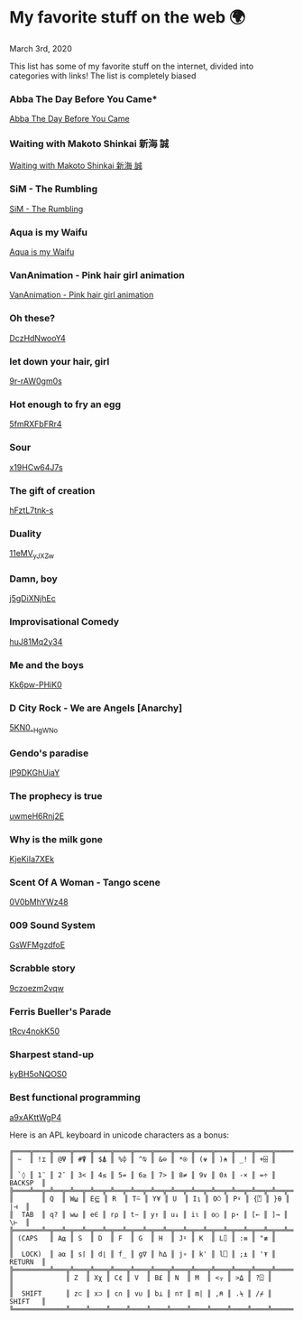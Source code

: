 #+date: 63; 12020 H.E.
* My favorite stuff on the web 🌍

March 3rd, 2020

This list has some of my favorite stuff on the internet, divided into categories
with links! The list is completely biased

*** Abba The Day Before You Came*

[[https://youtu.be/SGZc72g_aPI][Abba The Day Before You Came]]

*** Waiting with Makoto Shinkai 新海 誠

[[https://youtu.be/vdORGV6_iPc][Waiting with Makoto Shinkai 新海 誠]]

*** SiM - The Rumbling
[[https://youtu.be/OBqw818mQ1E][SiM - The Rumbling]]

*** Aqua is my Waifu
[[https://youtu.be/QJSBSPrS3gs][Aqua is my Waifu]]

*** VanAnimation - Pink hair girl animation
[[https://youtu.be/K9MCOhRx7i4][VanAnimation - Pink hair girl animation]]

*** Oh these?
[[https://youtu.be/DczHdNwooY4][DczHdNwooY4]]

*** let down your hair, girl
[[https://youtu.be/9r-rAW0gm0s][9r-rAW0gm0s]]

*** Hot enough to fry an egg
[[https://youtu.be/5fmRXFbFRr4][5fmRXFbFRr4]]

*** Sour
[[https://youtu.be/x19HCw64J7s][x19HCw64J7s]]

*** The gift of creation
[[https://youtu.be/hFztL7tnk-s][hFztL7tnk-s]]

*** Duality
[[https://youtu.be/11eMV_yJXZw][11eMV_yJXZw]]

*** Damn, boy
[[https://youtu.be/j5gDiXNjhEc][j5gDiXNjhEc]]

*** Improvisational Comedy
[[https://youtu.be/huJ81Mq2y34][huJ81Mq2y34]]

*** Me and the boys
[[https://youtu.be/Kk6pw-PHiK0][Kk6pw-PHiK0]]

*** D City Rock - We are Angels [Anarchy]
[[https://youtu.be/5KN0_-HgWNo][5KN0_-HgWNo]]

*** Gendo's paradise
[[https://youtu.be/lP9DKGhUiaY][lP9DKGhUiaY]]

*** The prophecy is true
[[https://youtu.be/uwmeH6Rnj2E][uwmeH6Rnj2E]]

*** Why is the milk gone
[[https://youtu.be/KjeKiIa7XEk][KjeKiIa7XEk]]

*** Scent Of A Woman - Tango scene
[[https://youtu.be/0V0bMhYWz48][0V0bMhYWz48]]

*** 009 Sound System
[[https://youtu.be/GsWFMgzdfoE][GsWFMgzdfoE]]

*** Scrabble story
[[https://youtu.be/9czoezm2vqw][9czoezm2vqw]]

*** Ferris Bueller's Parade
[[https://youtu.be/tRcv4nokK50][tRcv4nokK50]]

*** Sharpest stand-up
[[https://youtu.be/kyBH5oNQOS0][kyBH5oNQOS0]]

*** Best functional programming 
[[https://youtu.be/a9xAKttWgP4][a9xAKttWgP4]]

Here is an APL keyboard in unicode characters as a bonus:

#+begin_src
╔════╦════╦════╦════╦════╦════╦════╦════╦════╦════╦════╦════╦════╦═════════╗
║ ~  ║ !⌶ ║ @⍫ ║ #⍒ ║ $⍋ ║ %⌽ ║ ^⍉ ║ &⊖ ║ *⍟ ║ (⍱ ║ )⍲ ║ _! ║ +⌹ ║         ║
║ `◊ ║ 1¨ ║ 2¯ ║ 3< ║ 4≤ ║ 5= ║ 6≥ ║ 7> ║ 8≠ ║ 9∨ ║ 0∧ ║ -× ║ =÷ ║ BACKSP  ║
╠════╩══╦═╩══╦═╩══╦═╩══╦═╩══╦═╩══╦═╩══╦═╩══╦═╩══╦═╩══╦═╩══╦═╩══╦═╩══╦══════╣
║       ║ Q  ║ W⍹ ║ E⋸ ║ R  ║ T⍨ ║ Y¥ ║ U  ║ I⍸ ║ O⍥ ║ P⍣ ║ {⍞ ║ }⍬ ║  |⊣  ║
║  TAB  ║ q? ║ w⍵ ║ e∈ ║ r⍴ ║ t∼ ║ y↑ ║ u↓ ║ i⍳ ║ o○ ║ p⋆ ║ [← ║ ]→ ║  \⊢  ║
╠═══════╩═╦══╩═╦══╩═╦══╩═╦══╩═╦══╩═╦══╩═╦══╩═╦══╩═╦══╩═╦══╩═╦══╩═╦══╩══════╣
║ (CAPS   ║ A⍶ ║ S  ║ D  ║ F  ║ G  ║ H  ║ J⍤ ║ K  ║ L⌷ ║ :≡ ║ "≢ ║         ║
║  LOCK)  ║ a⍺ ║ s⌈ ║ d⌊ ║ f_ ║ g∇ ║ h∆ ║ j∘ ║ k' ║ l⎕ ║ ;⍎ ║ '⍕ ║ RETURN  ║
╠═════════╩═══╦╩═══╦╩═══╦╩═══╦╩═══╦╩═══╦╩═══╦╩═══╦╩═══╦╩═══╦╩═══╦╩═════════╣
║             ║ Z  ║ Xχ ║ C¢ ║ V  ║ B£ ║ N  ║ M  ║ <⍪ ║ >⍙ ║ ?⍠ ║          ║
║  SHIFT      ║ z⊂ ║ x⊃ ║ c∩ ║ v∪ ║ b⊥ ║ n⊤ ║ m| ║ ,⍝ ║ .⍀ ║ /⌿ ║  SHIFT   ║
╚═════════════╩════╩════╩════╩════╩════╩════╩════╩════╩════╩════╩══════════╝
#+end_src
